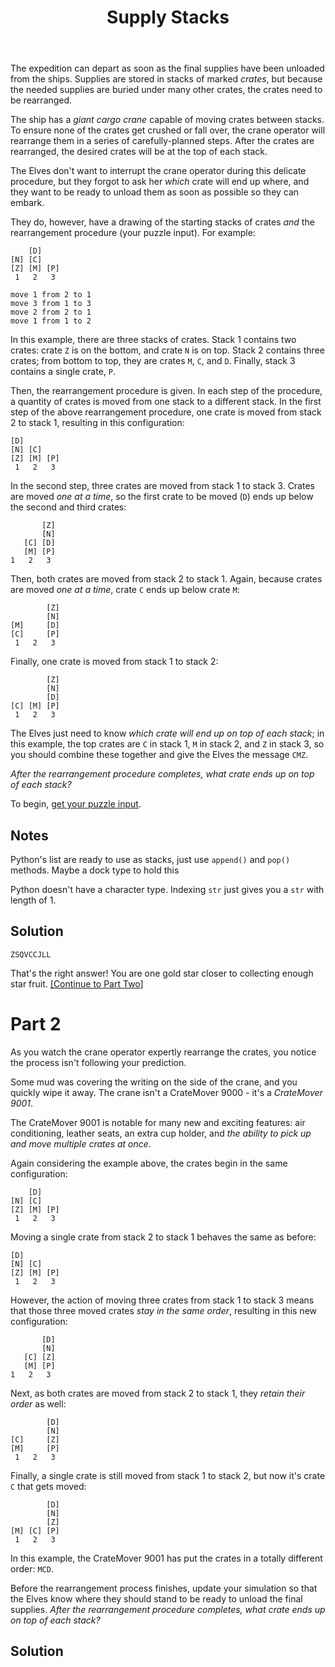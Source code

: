 #+title: Supply Stacks
#+source: https://adventofcode.com/2022/day/5

The expedition can depart as soon as the final supplies have been unloaded from
the ships.  Supplies are stored in stacks of marked /crates/, but because the
needed supplies are buried under many other crates, the crates need to be
rearranged.

The ship has a /giant cargo crane/ capable of moving crates between stacks.  To
ensure none of the crates get crushed or fall over, the crane operator will
rearrange them in a series of carefully-planned steps. After the crates are
rearranged, the desired crates will be at the top of each stack.

The Elves don't want to interrupt the crane operator during this delicate
procedure, but they forgot to ask her /which/ crate will end up where, and they
want to be ready to unload them as soon as possible so they can embark.

They do, however, have a drawing of the starting stacks of crates /and/ the
rearrangement procedure (your puzzle input).  For example:

#+BEGIN_EXAMPLE
    [D]
[N] [C]
[Z] [M] [P]
 1   2   3

move 1 from 2 to 1
move 3 from 1 to 3
move 2 from 2 to 1
move 1 from 1 to 2
#+END_EXAMPLE

In this example, there are three stacks of crates. Stack 1 contains two crates:
crate =Z= is on the bottom, and crate =N= is on top. Stack 2 contains three
crates; from bottom to top, they are crates =M=, =C=, and =D=. Finally, stack 3
contains a single crate, =P=.

Then, the rearrangement procedure is given. In each step of the procedure, a
quantity of crates is moved from one stack to a different stack. In the first
step of the above rearrangement procedure, one crate is moved from stack 2 to
stack 1, resulting in this configuration:

#+BEGIN_EXAMPLE
[D]
[N] [C]
[Z] [M] [P]
 1   2   3
#+END_EXAMPLE

In the second step, three crates are moved from stack 1 to stack 3.  Crates are
moved /one at a time/, so the first crate to be moved (=D=) ends up below the
second and third crates:

#+BEGIN_EXAMPLE
          [Z]
          [N]
      [C] [D]
      [M] [P]
   1   2   3
#+END_EXAMPLE

Then, both crates are moved from stack 2 to stack 1.  Again, because crates are
moved /one at a time/, crate =C= ends up below crate =M=:

#+BEGIN_EXAMPLE
          [Z]
          [N]
  [M]     [D]
  [C]     [P]
   1   2   3
#+END_EXAMPLE

Finally, one crate is moved from stack 1 to stack 2:

#+BEGIN_EXAMPLE
          [Z]
          [N]
          [D]
  [C] [M] [P]
   1   2   3
#+END_EXAMPLE

The Elves just need to know /which crate will end up on top of each stack/; in
this example, the top crates are =C= in stack 1, =M= in stack 2, and =Z= in
stack 3, so you should combine these together and give the Elves the message
=CMZ=.

/After the rearrangement procedure completes, what crate ends up on top of each
stack?/

To begin, [[./input.txt][get your puzzle input]].

** Notes
Python's list are ready to use as stacks, just use =append()= and =pop()= methods.
Maybe a dock type to hold this

Python doesn't have a character type.  Indexing =str= just gives you a =str=
with length of 1.

** Solution
=ZSQVCCJLL=

That's the right answer! You are one gold star closer to collecting enough star fruit. [[https://adventofcode.com/2022/day/5#part2][[Continue to Part Two]]]

* Part 2
As you watch the crane operator expertly rearrange the crates, you notice the
process isn't following your prediction.

Some mud was covering the writing on the side of the crane, and you quickly wipe
it away.  The crane isn't a CrateMover 9000 - it's a /CrateMover 9001/.

The CrateMover 9001 is notable for many new and exciting features: air
conditioning, leather seats, an extra cup holder, and /the ability to pick up
and move multiple crates at once/.

Again considering the example above, the crates begin in the same configuration:

#+BEGIN_EXAMPLE
      [D]
  [N] [C]
  [Z] [M] [P]
   1   2   3
#+END_EXAMPLE

Moving a single crate from stack 2 to stack 1 behaves the same as before:

#+BEGIN_EXAMPLE
  [D]
  [N] [C]
  [Z] [M] [P]
   1   2   3
#+END_EXAMPLE

However, the action of moving three crates from stack 1 to stack 3 means that
those three moved crates /stay in the same order/, resulting in this new
configuration:

#+BEGIN_EXAMPLE
          [D]
          [N]
      [C] [Z]
      [M] [P]
   1   2   3
#+END_EXAMPLE

Next, as both crates are moved from stack 2 to stack 1, they /retain
their order/ as well:

#+BEGIN_EXAMPLE
          [D]
          [N]
  [C]     [Z]
  [M]     [P]
   1   2   3
#+END_EXAMPLE

Finally, a single crate is still moved from stack 1 to stack 2, but now it's
crate =C= that gets moved:

#+BEGIN_EXAMPLE
          [D]
          [N]
          [Z]
  [M] [C] [P]
   1   2   3
#+END_EXAMPLE

In this example, the CrateMover 9001 has put the crates in a totally different
order: =MCD=.

Before the rearrangement process finishes, update your simulation so that the
Elves know where they should stand to be ready to unload the final supplies.
/After the rearrangement procedure completes, what crate ends up on top of each
stack?/

** Solution
